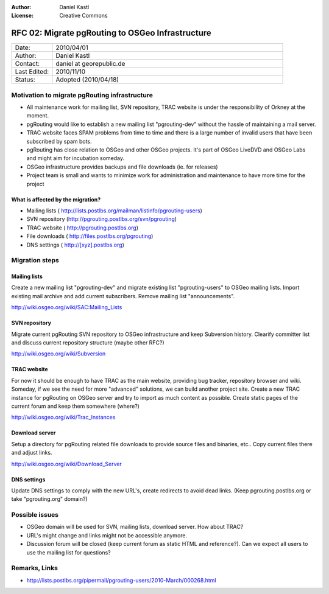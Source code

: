 :Author: Daniel Kastl
:License: Creative Commons

.. _rfc-02:

=================================================
RFC 02: Migrate pgRouting to OSGeo Infrastructure
=================================================

.. list-table::
   :widths: 15 85

   * - Date:
     - 2010/04/01
   * - Author:
     - Daniel Kastl
   * - Contact:
     - daniel at georepublic.de
   * - Last Edited:
     - 2010/11/10
   * - Status: 
     - Adopted (2010/04/18)

Motivation to migrate pgRouting infrastructure
----------------------------------------------

* All maintenance work for mailing list, SVN repository, TRAC website is under the responsibility of Orkney at the moment.
* pgRouting would like to establish a new mailing list "pgrouting-dev" without the hassle of maintaining a mail server.
* TRAC website faces SPAM problems from time to time and there is a large number of invalid users that have been subscribed by spam bots.
* pgRouting has close relation to OSGeo and other OSGeo projects. It's part of OSGeo LiveDVD and OSGeo Labs and might aim for incubation someday.
* OSGeo infrastructure provides backups and file downloads (ie. for releases)
* Project team is small and wants to minimize work for administration and maintenance to have more time for the project

What is affected by the migration?
^^^^^^^^^^^^^^^^^^^^^^^^^^^^^^^^^^

* Mailing lists ( http://lists.postlbs.org/mailman/listinfo/pgrouting-users)
* SVN repository (http://pgrouting.postlbs.org/svn/pgrouting)
* TRAC website ( http://pgrouting.postlbs.org)
* File downloads ( http://files.postlbs.org/pgrouting)
* DNS settings ( http://[xyz].postlbs.org)

Migration steps
---------------

Mailing lists
^^^^^^^^^^^^^

Create a new mailing list "pgrouting-dev" and migrate existing list "pgrouting-users" to OSGeo mailing lists. Import existing mail archive and add current subscribers. Remove mailing list "announcements". 

http://wiki.osgeo.org/wiki/SAC:Mailing_Lists

SVN repository
^^^^^^^^^^^^^^

Migrate current pgRouting SVN repository to OSGeo infrastructure and keep Subversion history. Clearify committer list and discuss current repository structure (maybe other RFC?) 

http://wiki.osgeo.org/wiki/Subversion

TRAC website
^^^^^^^^^^^^

For now it should be enough to have TRAC as the main website, providing bug tracker, repository browser and wiki. Someday, if we see the need for more "advanced" solutions, we can build another project site. 
Create a new TRAC instance for pgRouting on OSGeo server and try to import as much content as possible. Create static pages of the current forum and keep them somewhere (where?) 

http://wiki.osgeo.org/wiki/Trac_Instances

Download server
^^^^^^^^^^^^^^^

Setup a directory for pgRouting related file downloads to provide source files and binaries, etc.. Copy current files there and adjust links.

http://wiki.osgeo.org/wiki/Download_Server

DNS settings
^^^^^^^^^^^^

Update DNS settings to comply with the new URL's, create redirects to avoid dead links. (Keep pgrouting.postlbs.org or take "pgrouting.org" domain?)

Possible issues
---------------

* OSGeo domain will be used for SVN, mailing lists, download server. How about TRAC?
* URL's might change and links might not be accessible anymore.
* Discussion forum will be closed (keep current forum as static HTML and reference?). Can we expect all users to use the mailing list for questions?

Remarks, Links
--------------

* http://lists.postlbs.org/pipermail/pgrouting-users/2010-March/000268.html
